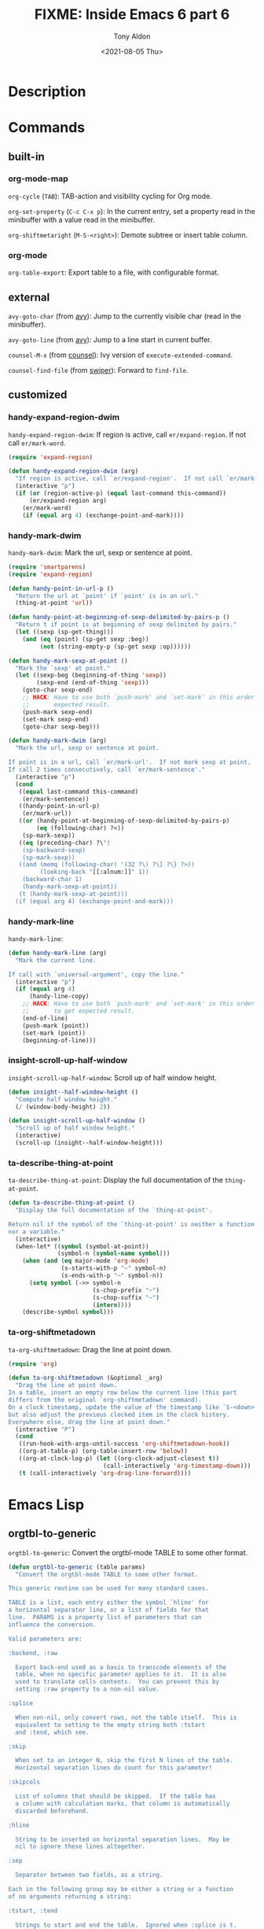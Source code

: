 #+TITLE: FIXME: Inside Emacs 6 part 6
#+AUTHOR: Tony Aldon
#+DATE: <2021-08-05 Thu>
#+PROPERTY: YOUTUBE_LINK  https://youtu.be/loa1g9wwNlI
#+PROPERTY: CONFIG_REPO   https://github.com/tonyaldon/emacs.d
#+PROPERTY: CONFIG_COMMIT 06ba16e26da4fbedb430090287aec096bf491037
#+PROPERTY: VIDEO_SCR_DIR ../src/inside-emacs-06-part-06/
#+TAGS: FIXME

* Description

* Commands
** built-in
*** org-mode-map

~org-cycle~ (~TAB~): TAB-action and visibility cycling for Org mode.

~org-set-property~ (~C-c C-x p~): In the current entry, set a property
read in the minibuffer with a value read in the minibuffer.

~org-shiftmetaright~ (~M-S-<right>~): Demote subtree or insert table
column.

*** org-mode

~org-table-export~: Export table to a file, with configurable format.

** external

~avy-goto-char~ (from [[https://github.com/abo-abo/avy][avy]]): Jump to the currently visible char (read in
the minibuffer).

~avy-goto-line~ (from [[https://github.com/abo-abo/avy][avy]]): Jump to a line start in current buffer.

~counsel-M-x~ (from [[https://github.com/abo-abo/swiper][counsel]]): Ivy version of ~execute-extended-command~.

~counsel-find-file~ (from [[https://github.com/abo-abo/swiper][swiper]]): Forward to ~find-file~.

** customized
*** handy-expand-region-dwim
~handy-expand-region-dwim~: If region is active, call
~er/expand-region~.  If not call ~er/mark-word~.

#+BEGIN_SRC emacs-lisp
(require 'expand-region)

(defun handy-expand-region-dwim (arg)
  "If region is active, call `er/expand-region'.  If not call `er/mark-word'."
  (interactive "p")
  (if (or (region-active-p) (equal last-command this-command))
      (er/expand-region arg)
    (er/mark-word)
    (if (equal arg 4) (exchange-point-and-mark))))
#+END_SRC

*** handy-mark-dwim
~handy-mark-dwim~: Mark the url, sexp or sentence at point.

#+BEGIN_SRC emacs-lisp
(require 'smartparens)
(require 'expand-region)

(defun handy-point-in-url-p ()
  "Return the url at `point' if `point' is in an url."
  (thing-at-point 'url))

(defun handy-point-at-beginning-of-sexp-delimited-by-pairs-p ()
  "Return t if point is at beginning of sexp delimited by pairs."
  (let ((sexp (sp-get-thing)))
    (and (eq (point) (sp-get sexp :beg))
         (not (string-empty-p (sp-get sexp :op))))))

(defun handy-mark-sexp-at-point ()
  "Mark the `sexp' at point."
  (let ((sexp-beg (beginning-of-thing 'sexp))
        (sexp-end (end-of-thing 'sexp)))
    (goto-char sexp-end)
    ;; HACK: Have to use both `push-mark' and `set-mark' in this order to
    ;;       expected result.
    (push-mark sexp-end)
    (set-mark sexp-end)
    (goto-char sexp-beg)))

(defun handy-mark-dwim (arg)
  "Mark the url, sexp or sentence at point.

If point is in a url, call `er/mark-url'.  If not mark sexp at point.
If call 2 times consecutively, call `er/mark-sentence'."
  (interactive "p")
  (cond
   ((equal last-command this-command)
    (er/mark-sentence))
   ((handy-point-in-url-p)
    (er/mark-url))
   ((or (handy-point-at-beginning-of-sexp-delimited-by-pairs-p)
        (eq (following-char) ?<))
    (sp-mark-sexp))
   ((eq (preceding-char) ?\")
    (sp-backward-sexp)
    (sp-mark-sexp))
   ((and (memq (following-char) '(32 ?\) ?\] ?\} ?>))
         (looking-back "[[:alnum:]]" 1))
    (backward-char 1)
    (handy-mark-sexp-at-point))
   (t (handy-mark-sexp-at-point)))
  (if (equal arg 4) (exchange-point-and-mark)))
#+END_SRC

*** handy-mark-line
~handy-mark-line~:

#+BEGIN_SRC emacs-lisp
(defun handy-mark-line (arg)
  "Mark the current line.

If call with `universal-argument', copy the line."
  (interactive "p")
  (if (equal arg 4)
      (handy-line-copy)
    ;; HACK: Have to use both `push-mark' and `set-mark' in this order
    ;;       to get expected result.
    (end-of-line)
    (push-mark (point))
    (set-mark (point))
    (beginning-of-line)))
#+END_SRC

*** insight-scroll-up-half-window
~insight-scroll-up-half-window~: Scroll up of half window height.

#+BEGIN_SRC emacs-lisp
(defun insight--half-window-height ()
  "Compute half window height."
  (/ (window-body-height) 2))

(defun insight-scroll-up-half-window ()
  "Scroll up of half window height."
  (interactive)
  (scroll-up (insight--half-window-height)))
#+END_SRC

*** ta-describe-thing-at-point
~ta-describe-thing-at-point~: Display the full documentation of the
~thing-at-point~.

#+BEGIN_SRC emacs-lisp
(defun ta-describe-thing-at-point ()
  "Display the full documentation of the `thing-at-point'.

Return nil if the symbol of the `thing-at-point' is neither a function
nor a variable."
  (interactive)
  (when-let* ((symbol (symbol-at-point))
              (symbol-n (symbol-name symbol)))
    (when (and (eq major-mode 'org-mode)
               (s-starts-with-p "~" symbol-n)
               (s-ends-with-p "~" symbol-n))
      (setq symbol (->> symbol-n
                        (s-chop-prefix "~")
                        (s-chop-suffix "~")
                        (intern))))
    (describe-symbol symbol)))
#+END_SRC

*** ta-org-shiftmetadown
~ta-org-shiftmetadown~: Drag the line at point down.

#+BEGIN_SRC emacs-lisp
(require 'org)

(defun ta-org-shiftmetadown (&optional _arg)
  "Drag the line at point down.
In a table, insert an empty row below the current line (this part
differs from the original `org-shiftmetadown' command).
On a clock timestamp, update the value of the timestamp like `S-<down>'
but also adjust the previous clocked item in the clock history.
Everywhere else, drag the line at point down."
  (interactive "P")
  (cond
   ((run-hook-with-args-until-success 'org-shiftmetadown-hook))
   ((org-at-table-p) (org-table-insert-row 'below))
   ((org-at-clock-log-p) (let ((org-clock-adjust-closest t))
                           (call-interactively 'org-timestamp-down)))
   (t (call-interactively 'org-drag-line-forward))))
#+END_SRC

* Emacs Lisp
** orgtbl-to-generic
~orgtbl-to-generic~: Convert the orgtbl-mode TABLE to some other
format.

#+BEGIN_SRC emacs-lisp
(defun orgtbl-to-generic (table params)
  "Convert the orgtbl-mode TABLE to some other format.

This generic routine can be used for many standard cases.

TABLE is a list, each entry either the symbol `hline' for
a horizontal separator line, or a list of fields for that
line.  PARAMS is a property list of parameters that can
influence the conversion.

Valid parameters are:

:backend, :raw

  Export back-end used as a basis to transcode elements of the
  table, when no specific parameter applies to it.  It is also
  used to translate cells contents.  You can prevent this by
  setting :raw property to a non-nil value.

:splice

  When non-nil, only convert rows, not the table itself.  This is
  equivalent to setting to the empty string both :tstart
  and :tend, which see.

:skip

  When set to an integer N, skip the first N lines of the table.
  Horizontal separation lines do count for this parameter!

:skipcols

  List of columns that should be skipped.  If the table has
  a column with calculation marks, that column is automatically
  discarded beforehand.

:hline

  String to be inserted on horizontal separation lines.  May be
  nil to ignore these lines altogether.

:sep

  Separator between two fields, as a string.

Each in the following group may be either a string or a function
of no arguments returning a string:

:tstart, :tend

  Strings to start and end the table.  Ignored when :splice is t.

:lstart, :lend

  Strings to start and end a new table line.

:llstart, :llend

  Strings to start and end the last table line.  Default,
  respectively, to :lstart and :lend.

Each in the following group may be a string or a function of one
argument (either the cells in the current row, as a list of
strings, or the current cell) returning a string:

:lfmt

  Format string for an entire row, with enough %s to capture all
  fields.  When non-nil, :lstart, :lend, and :sep are ignored.

:llfmt

  Format for the entire last line, defaults to :lfmt.

:fmt

  A format to be used to wrap the field, should contain %s for
  the original field value.  For example, to wrap everything in
  dollars, you could use :fmt \"$%s$\".  This may also be
  a property list with column numbers and format strings, or
  functions, e.g.,

    (:fmt (2 \"$%s$\" 4 (lambda (c) (format \"$%s$\" c))))

:hlstart :hllstart :hlend :hllend :hsep :hlfmt :hllfmt :hfmt

 Same as above, specific for the header lines in the table.
 All lines before the first hline are treated as header.  If
 any of these is not present, the data line value is used.

This may be either a string or a function of two arguments:

:efmt

  Use this format to print numbers with exponential.  The format
  should have %s twice for inserting mantissa and exponent, for
  example \"%s\\\\times10^{%s}\".  This may also be a property
  list with column numbers and format strings or functions.
  :fmt will still be applied after :efmt."
  ;; Make sure `org-export-create-backend' is available.
  (require 'ox)
  (let* ((backend (plist-get params :backend))
         (custom-backend
          ;; Build a custom back-end according to PARAMS.  Before
          ;; defining a translator, check if there is anything to do.
          ;; When there isn't, let BACKEND handle the element.
          (org-export-create-backend
           :parent (or backend 'org)
           :transcoders
           `((table . ,(org-table--to-generic-table params))
             (table-row . ,(org-table--to-generic-row params))
             (table-cell . ,(org-table--to-generic-cell params))
             ;; Macros are not going to be expanded.  However, no
             ;; regular back-end has a transcoder for them.  We
             ;; provide one so they are not ignored, but displayed
             ;; as-is instead.
             (macro . (lambda (m c i) (org-element-macro-interpreter m nil))))))
         data info)
    ;; Store TABLE as Org syntax in DATA.  Tolerate non-string cells.
    ;; Initialize communication channel in INFO.
    (with-temp-buffer
      (let ((org-inhibit-startup t)) (org-mode))
      (let ((standard-output (current-buffer))
            (org-element-use-cache nil))
        (dolist (e table)
          (cond ((eq e 'hline) (princ "|--\n"))
                ((consp e)
                 (princ "| ") (dolist (c e) (princ c) (princ " |"))
                 (princ "\n")))))
      ;; Add back-end specific filters, but not user-defined ones.  In
      ;; particular, make sure to call parse-tree filters on the
      ;; table.
      (setq info
            (let ((org-export-filters-alist nil))
              (org-export-install-filters
               (org-combine-plists
                (org-export-get-environment backend nil params)
                `(:back-end ,(org-export-get-backend backend))))))
      (setq data
            (org-export-filter-apply-functions
             (plist-get info :filter-parse-tree)
             (org-element-map (org-element-parse-buffer) 'table
               #'identity nil t)
             info)))
    (when (and backend (symbolp backend) (not (org-export-get-backend backend)))
      (user-error "Unknown :backend value"))
    (when (or (not backend) (plist-get info :raw)) (require 'ox-org))
    ;; Handle :skip parameter.
    (let ((skip (plist-get info :skip)))
      (when skip
        (unless (wholenump skip) (user-error "Wrong :skip value"))
        (let ((n 0))
          (org-element-map data 'table-row
            (lambda (row)
              (if (>= n skip) t
                (org-element-extract-element row)
                (cl-incf n)
                nil))
            nil t))))
    ;; Handle :skipcols parameter.
    (let ((skipcols (plist-get info :skipcols)))
      (when skipcols
        (unless (consp skipcols) (user-error "Wrong :skipcols value"))
        (org-element-map data 'table
          (lambda (table)
            (let ((specialp (org-export-table-has-special-column-p table)))
              (dolist (row (org-element-contents table))
                (when (eq (org-element-property :type row) 'standard)
                  (let ((c 1))
                    (dolist (cell (nthcdr (if specialp 1 0)
                                          (org-element-contents row)))
                      (when (memq c skipcols)
                        (org-element-extract-element cell))
                      (cl-incf c))))))))))
    ;; Since we are going to export using a low-level mechanism,
    ;; ignore special column and special rows manually.
    (let ((special? (org-export-table-has-special-column-p data))
          ignore)
      (org-element-map data (if special? '(table-cell table-row) 'table-row)
        (lambda (datum)
          (when (if (eq (org-element-type datum) 'table-row)
                    (org-export-table-row-is-special-p datum nil)
                  (org-export-first-sibling-p datum nil))
            (push datum ignore))))
      (setq info (plist-put info :ignore-list ignore)))
    ;; We use a low-level mechanism to export DATA so as to skip all
    ;; usual pre-processing and post-processing, i.e., hooks, Babel
    ;; code evaluation, include keywords and macro expansion.  Only
    ;; back-end specific filters are retained.
    (let ((output (org-export-data-with-backend data custom-backend info)))
      ;; Remove final newline.
      (if (org-string-nw-p output) (substring-no-properties output 0 -1) ""))))
#+END_SRC

** orgtbl-to-tsv
~orgtbl-to-tsv~: Convert the orgtbl-mode table to TAB separated
material.

#+BEGIN_SRC emacs-lisp
(defun orgtbl-to-tsv (table params)
  "Convert the orgtbl-mode table to TAB separated material."
  (orgtbl-to-generic table (org-combine-plists '(:sep "\t") params)))
#+END_SRC
